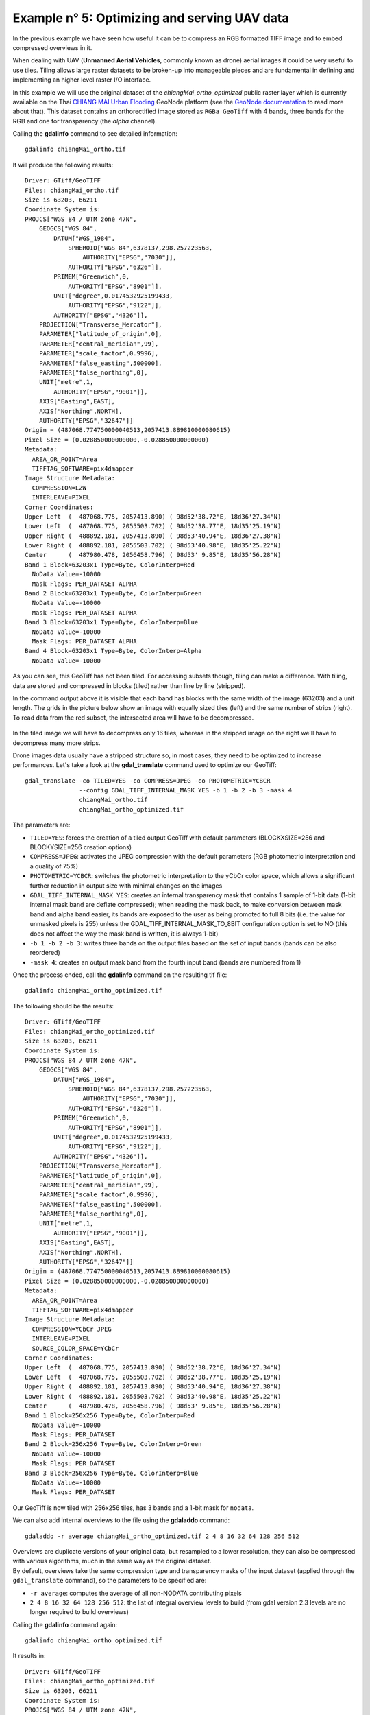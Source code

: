 .. module:: geoserver.example5

.. _geoserver.example5:

Example n° 5: Optimizing and serving UAV data
---------------------------------------------

In the previous example we have seen how useful it can be to compress an RGB formatted TIFF image and to embed compressed overviews in it.

When dealing with UAV (**Unmanned Aerial Vehicles**, commonly known as drone) aerial images it could be very useful to use tiles.
Tiling allows large raster datasets to be broken-up into manageable pieces and are fundamental in defining and implementing an higher level raster I/O interface.

In this example we will use the original dataset of the `chiangMai_ortho_optimized` public raster layer which is currently available on the Thai `CHIANG MAI Urban Flooding <https://urbanflooding.geo-solutions.it/>`_ GeoNode platform (see the `GeoNode documentation <http://docs.geonode.org/en/master/usage/managing_layers/layer_download.html>`_ to read more about that).
This dataset contains an orthorectified image stored as ``RGBa GeoTiff`` with 4 bands, three bands for the RGB and one for transparency (the *alpha* channel).

Calling the **gdalinfo** command to see detailed information::

    gdalinfo chiangMai_ortho.tif

It will produce the following results::

    Driver: GTiff/GeoTIFF
    Files: chiangMai_ortho.tif
    Size is 63203, 66211
    Coordinate System is:
    PROJCS["WGS 84 / UTM zone 47N",
        GEOGCS["WGS 84",
            DATUM["WGS_1984",
                SPHEROID["WGS 84",6378137,298.257223563,
                    AUTHORITY["EPSG","7030"]],
                AUTHORITY["EPSG","6326"]],
            PRIMEM["Greenwich",0,
                AUTHORITY["EPSG","8901"]],
            UNIT["degree",0.0174532925199433,
                AUTHORITY["EPSG","9122"]],
            AUTHORITY["EPSG","4326"]],
        PROJECTION["Transverse_Mercator"],
        PARAMETER["latitude_of_origin",0],
        PARAMETER["central_meridian",99],
        PARAMETER["scale_factor",0.9996],
        PARAMETER["false_easting",500000],
        PARAMETER["false_northing",0],
        UNIT["metre",1,
            AUTHORITY["EPSG","9001"]],
        AXIS["Easting",EAST],
        AXIS["Northing",NORTH],
        AUTHORITY["EPSG","32647"]]
    Origin = (487068.774750000040513,2057413.889810000080615)
    Pixel Size = (0.028850000000000,-0.028850000000000)
    Metadata:
      AREA_OR_POINT=Area
      TIFFTAG_SOFTWARE=pix4dmapper
    Image Structure Metadata:
      COMPRESSION=LZW
      INTERLEAVE=PIXEL
    Corner Coordinates:
    Upper Left  (  487068.775, 2057413.890) ( 98d52'38.72"E, 18d36'27.34"N)
    Lower Left  (  487068.775, 2055503.702) ( 98d52'38.77"E, 18d35'25.19"N)
    Upper Right (  488892.181, 2057413.890) ( 98d53'40.94"E, 18d36'27.38"N)
    Lower Right (  488892.181, 2055503.702) ( 98d53'40.98"E, 18d35'25.22"N)
    Center      (  487980.478, 2056458.796) ( 98d53' 9.85"E, 18d35'56.28"N)
    Band 1 Block=63203x1 Type=Byte, ColorInterp=Red
      NoData Value=-10000
      Mask Flags: PER_DATASET ALPHA
    Band 2 Block=63203x1 Type=Byte, ColorInterp=Green
      NoData Value=-10000
      Mask Flags: PER_DATASET ALPHA
    Band 3 Block=63203x1 Type=Byte, ColorInterp=Blue
      NoData Value=-10000
      Mask Flags: PER_DATASET ALPHA
    Band 4 Block=63203x1 Type=Byte, ColorInterp=Alpha
      NoData Value=-10000

As you can see, this GeoTiff has not been tiled.
For accessing subsets though, tiling can make a difference.
With tiling, data are stored and compressed in blocks (tiled) rather than line by line (stripped).

In the command output above it is visible that each band has blocks with the same width of the image (63203) and a unit length.
The grids in the picture below show an image with equally sized tiles (left) and the same number of strips (right).
To read data from the red subset, the intersected area will have to be decompressed.

.. figure:: img/tiled_vs_stripped.png
    :align: center

In the tiled image we will have to decompress only 16 tiles, whereas in the stripped image on the right we'll have to decompress many more strips.

Drone images data usually have a stripped structure so, in most cases, they need to be optimized to increase performances.
Let's take a look at the **gdal_translate** command used to optimize our GeoTiff::

    gdal_translate -co TILED=YES -co COMPRESS=JPEG -co PHOTOMETRIC=YCBCR
                   --config GDAL_TIFF_INTERNAL_MASK YES -b 1 -b 2 -b 3 -mask 4
                   chiangMai_ortho.tif
                   chiangMai_ortho_optimized.tif

The parameters are:

* ``TILED=YES``: forces the creation of a tiled output GeoTiff with default parameters (BLOCKXSIZE=256 and BLOCKYSIZE=256 creation options)
* ``COMPRESS=JPEG``: activates the JPEG compression with the default parameters (RGB photometric interpretation and a quality of 75%)
* ``PHOTOMETRIC=YCBCR``: switches the photometric interpretation to the yCbCr color space, which allows a significant further reduction in output size with minimal changes on the images
* ``GDAL_TIFF_INTERNAL_MASK YES``: creates an internal transparency mask that contains 1 sample of 1-bit data (1-bit internal mask band are deflate compressed); when reading the mask back, to make conversion between mask band and alpha band easier, its bands are exposed to the user as being promoted to full 8 bits (i.e. the value for unmasked pixels is 255) unless the GDAL_TIFF_INTERNAL_MASK_TO_8BIT configuration option is set to NO (this does not affect the way the mask band is written, it is always 1-bit)
* ``-b 1 -b 2 -b 3``: writes three bands on the output files based on the set of input bands (bands can be also reordered)
* ``-mask 4``: creates an output mask band from the fourth input band (bands are numbered from 1)

Once the process ended, call the **gdalinfo** command on the resulting tif file::

    gdalinfo chiangMai_ortho_optimized.tif

The following should be the results::

    Driver: GTiff/GeoTIFF
    Files: chiangMai_ortho_optimized.tif
    Size is 63203, 66211
    Coordinate System is:
    PROJCS["WGS 84 / UTM zone 47N",
        GEOGCS["WGS 84",
            DATUM["WGS_1984",
                SPHEROID["WGS 84",6378137,298.257223563,
                    AUTHORITY["EPSG","7030"]],
                AUTHORITY["EPSG","6326"]],
            PRIMEM["Greenwich",0,
                AUTHORITY["EPSG","8901"]],
            UNIT["degree",0.0174532925199433,
                AUTHORITY["EPSG","9122"]],
            AUTHORITY["EPSG","4326"]],
        PROJECTION["Transverse_Mercator"],
        PARAMETER["latitude_of_origin",0],
        PARAMETER["central_meridian",99],
        PARAMETER["scale_factor",0.9996],
        PARAMETER["false_easting",500000],
        PARAMETER["false_northing",0],
        UNIT["metre",1,
            AUTHORITY["EPSG","9001"]],
        AXIS["Easting",EAST],
        AXIS["Northing",NORTH],
        AUTHORITY["EPSG","32647"]]
    Origin = (487068.774750000040513,2057413.889810000080615)
    Pixel Size = (0.028850000000000,-0.028850000000000)
    Metadata:
      AREA_OR_POINT=Area
      TIFFTAG_SOFTWARE=pix4dmapper
    Image Structure Metadata:
      COMPRESSION=YCbCr JPEG
      INTERLEAVE=PIXEL
      SOURCE_COLOR_SPACE=YCbCr
    Corner Coordinates:
    Upper Left  (  487068.775, 2057413.890) ( 98d52'38.72"E, 18d36'27.34"N)
    Lower Left  (  487068.775, 2055503.702) ( 98d52'38.77"E, 18d35'25.19"N)
    Upper Right (  488892.181, 2057413.890) ( 98d53'40.94"E, 18d36'27.38"N)
    Lower Right (  488892.181, 2055503.702) ( 98d53'40.98"E, 18d35'25.22"N)
    Center      (  487980.478, 2056458.796) ( 98d53' 9.85"E, 18d35'56.28"N)
    Band 1 Block=256x256 Type=Byte, ColorInterp=Red
      NoData Value=-10000
      Mask Flags: PER_DATASET
    Band 2 Block=256x256 Type=Byte, ColorInterp=Green
      NoData Value=-10000
      Mask Flags: PER_DATASET
    Band 3 Block=256x256 Type=Byte, ColorInterp=Blue
      NoData Value=-10000
      Mask Flags: PER_DATASET

Our GeoTiff is now tiled with 256x256 tiles, has 3 bands and a 1-bit mask for ``nodata``.

We can also add internal overviews to the file using the **gdaladdo** command::

    gdaladdo -r average chiangMai_ortho_optimized.tif 2 4 8 16 32 64 128 256 512

| Overviews are duplicate versions of your original data, but resampled to a lower resolution, they can also be compressed with various algorithms, much in the same way as the original dataset.
| By default, overviews take the same compression type and transparency masks of the input dataset (applied through the ``gdal_translate`` command), so the parameters to be specified are:

* ``-r average``: computes the average of all non-NODATA contributing pixels
* ``2 4 8 16 32 64 128 256 512``: the list of integral overview levels to build (from gdal version 2.3 levels are no longer required to build overviews)

Calling the **gdalinfo** command again::

    gdalinfo chiangMai_ortho_optimized.tif

It results in::

    Driver: GTiff/GeoTIFF
    Files: chiangMai_ortho_optimized.tif
    Size is 63203, 66211
    Coordinate System is:
    PROJCS["WGS 84 / UTM zone 47N",
        GEOGCS["WGS 84",
            DATUM["WGS_1984",
                SPHEROID["WGS 84",6378137,298.257223563,
                    AUTHORITY["EPSG","7030"]],
                AUTHORITY["EPSG","6326"]],
            PRIMEM["Greenwich",0,
                AUTHORITY["EPSG","8901"]],
            UNIT["degree",0.0174532925199433,
                AUTHORITY["EPSG","9122"]],
            AUTHORITY["EPSG","4326"]],
        PROJECTION["Transverse_Mercator"],
        PARAMETER["latitude_of_origin",0],
        PARAMETER["central_meridian",99],
        PARAMETER["scale_factor",0.9996],
        PARAMETER["false_easting",500000],
        PARAMETER["false_northing",0],
        UNIT["metre",1,
            AUTHORITY["EPSG","9001"]],
        AXIS["Easting",EAST],
        AXIS["Northing",NORTH],
        AUTHORITY["EPSG","32647"]]
    Origin = (487068.774750000040513,2057413.889810000080615)
    Pixel Size = (0.028850000000000,-0.028850000000000)
    Metadata:
      AREA_OR_POINT=Area
      TIFFTAG_SOFTWARE=pix4dmapper
    Image Structure Metadata:
      COMPRESSION=YCbCr JPEG
      INTERLEAVE=PIXEL
      SOURCE_COLOR_SPACE=YCbCr
    Corner Coordinates:
    Upper Left  (  487068.775, 2057413.890) ( 98d52'38.72"E, 18d36'27.34"N)
    Lower Left  (  487068.775, 2055503.702) ( 98d52'38.77"E, 18d35'25.19"N)
    Upper Right (  488892.181, 2057413.890) ( 98d53'40.94"E, 18d36'27.38"N)
    Lower Right (  488892.181, 2055503.702) ( 98d53'40.98"E, 18d35'25.22"N)
    Center      (  487980.478, 2056458.796) ( 98d53' 9.85"E, 18d35'56.28"N)
    Band 1 Block=256x256 Type=Byte, ColorInterp=Red
      NoData Value=-10000
      Overviews: 31602x33106, 15801x16553, 7901x8277, 3951x4139, 1976x2070, 988x1035, 494x518, 247x259, 124x130
      Mask Flags: PER_DATASET
      Overviews of mask band: 31602x33106, 15801x16553, 7901x8277, 3951x4139, 1976x2070, 988x1035, 494x518, 247x259, 124x130
    Band 2 Block=256x256 Type=Byte, ColorInterp=Green
      NoData Value=-10000
      Overviews: 31602x33106, 15801x16553, 7901x8277, 3951x4139, 1976x2070, 988x1035, 494x518, 247x259, 124x130
      Mask Flags: PER_DATASET
      Overviews of mask band: 31602x3Results in:3106, 15801x16553, 7901x8277, 3951x4139, 1976x2070, 988x1035, 494x518, 247x259, 124x130
    Band 3 Block=256x256 Type=Byte, ColorInterp=Blue
      NoData Value=-10000
      Overviews: 31602x33106, 15801x16553, 7901x8277, 3951x4139, 1976x2070, 988x1035, 494x518, 247x259, 124x130
      Mask Flags: PER_DATASET
      Overviews of mask band: 31602x33106, 15801x16553, 7901x8277, 3951x4139, 1976x2070, 988x1035, 494x518, 247x259, 124x130

Notice that the transparency masks of internal overviews have been applied (their compression does not show up in the file metadata).

UAVs usually provide also two other types of data: ``DTM (Digital Terrain Model)`` and ``DSM (Digital Surface Model)``.
Those data require different processes to be optimized.
Let's look at some examples to better understand how to use gdal to accomplish that task.

From the `CHIANG MAI Urban Flooding <https://urbanflooding.geo-solutions.it/>`_ GeoNode platform it is currently available the ``chiangMai_dtm_optimized`` layer, let's download its original dataset.
This dataset should contain the **DTM** file ``chiangMai_dtm.tif``.

Calling the **gdalinfo** command on it::

      gdalinfo chiangMai_dtm.tif

The following information will be displayed::

    Driver: GTiff/GeoTIFF
    Files: chiangMai_dtm.tif
    Size is 12638, 13240
    Coordinate System is:
    PROJCS["WGS 84 / UTM zone 47N",
        GEOGCS["WGS 84",
            DATUM["WGS_1984",
                SPHEROID["WGS 84",6378137,298.257223563,
                    AUTHORITY["EPSG","7030"]],
                AUTHORITY["EPSG","6326"]],
            PRIMEM["Greenwich",0,
                AUTHORITY["EPSG","8901"]],
            UNIT["degree",0.0174532925199433,
                AUTHORITY["EPSG","9122"]],
            AUTHORITY["EPSG","4326"]],
        PROJECTION["Transverse_Mercator"],
        PARAMETER["latitude_of_origin",0],
        PARAMETER["central_meridian",99],
        PARAMETER["scale_factor",0.9996],
        PARAMETER["false_easting",500000],
        PARAMETER["false_northing",0],
        UNIT["metre",1,
            AUTHORITY["EPSG","9001"]],
        AXIS["Easting",EAST],
        AXIS["Northing",NORTH],
        AUTHORITY["EPSG","32647"]]
    Origin = (487068.774750000040513,2057413.889810000080615)
    Pixel Size = (0.144270000000000,-0.144270000000000)
    Metadata:
      AREA_OR_POINT=Area
      TIFFTAG_SOFTWARE=pix4dmapper
    Image Structure Metadata:
      COMPRESSION=LZW
      INTERLEAVE=BAND
    Corner Coordinates:
    Upper Left  (  487068.775, 2057413.890) ( 98d52'38.72"E, 18d36'27.34"N)
    Lower Left  (  487068.775, 2055503.755) ( 98d52'38.77"E, 18d35'25.19"N)
    Upper Right (  488892.059, 2057413.890) ( 98d53'40.94"E, 18d36'27.37"N)
    Lower Right (  488892.059, 2055503.755) ( 98d53'40.98"E, 18d35'25.22"N)
    Center      (  487980.417, 2056458.822) ( 98d53' 9.85"E, 18d35'56.28"N)
    Band 1 Block=12638x1 Type=Float32, ColorInterp=Gray
      NoData Value=-10000

Reading this image could be very slow because it has not been tiled yet.
So, as discussed above, its data need to be stored and compressed in tiles to increase performances.

The following **gdal_translate** command should be appropriate for that purpose::

    gdal_translate -co TILED=YES -co COMPRESS=DEFLATE chiangMai_dtm.tif chiangMai_dtm_optimized.tif

When the data to compress consists of imagery (es. aerial photographs, true-color satellite images, or colored maps) you can use lossy algorithms such as JPEG.
We are now compressing data where the precision is important, the band data type is ``Float32`` and elevation values should not be altered, so a lossy algorithm such as JPEG is not suitable.
JPEG should generally only be used with Byte data (8 bit per channel) so we have choosen the lossless DEFLATE compression through the ``COMPRESS=DEFLATE`` creation option.

Calling the **gdalinfo** command again::

    gdalinfo chiangMai_dtm_optimized.tif

We can observe the following results::

    Driver: GTiff/GeoTIFF
    Files: chiangMai_dtm_optimized.tif
    Size is 12638, 13240
    Coordinate System is:
    PROJCS["WGS 84 / UTM zone 47N",
        GEOGCS["WGS 84",
            DATUM["WGS_1984",
                SPHEROID["WGS 84",6378137,298.257223563,
                    AUTHORITY["EPSG","7030"]],
                AUTHORITY["EPSG","6326"]],
            PRIMEM["Greenwich",0,
                AUTHORITY["EPSG","8901"]],
            UNIT["degree",0.0174532925199433,
                AUTHORITY["EPSG","9122"]],
            AUTHORITY["EPSG","4326"]],
        PROJECTION["Transverse_Mercator"],
        PARAMETER["latitude_of_origin",0],
        PARAMETER["central_meridian",99],
        PARAMETER["scale_factor",0.9996],
        PARAMETER["false_easting",500000],
        PARAMETER["false_northing",0],
        UNIT["metre",1,
            AUTHORITY["EPSG","9001"]],
        AXIS["Easting",EAST],
        AXIS["Northing",NORTH],
        AUTHORITY["EPSG","32647"]]
    Origin = (487068.774750000040513,2057413.889810000080615)
    Pixel Size = (0.144270000000000,-0.144270000000000)
    Metadata:
      AREA_OR_POINT=Area
      TIFFTAG_SOFTWARE=pix4dmapper
    Image Structure Metadata:
      COMPRESSION=DEFLATE
      INTERLEAVE=BAND
    Corner Coordinates:
    Upper Left  (  487068.775, 2057413.890) ( 98d52'38.72"E, 18d36'27.34"N)
    Lower Left  (  487068.775, 2055503.755) ( 98d52'38.77"E, 18d35'25.19"N)
    Upper Right (  488892.059, 2057413.890) ( 98d53'40.94"E, 18d36'27.37"N)
    Lower Right (  488892.059, 2055503.755) ( 98d53'40.98"E, 18d35'25.22"N)
    Center      (  487980.417, 2056458.822) ( 98d53' 9.85"E, 18d35'56.28"N)
    Band 1 Block=256x256 Type=Float32, ColorInterp=Gray
      NoData Value=-10000

We need also to create overviews through the **gdaladdo** command::

    gdaladdo -r nearest chiangMai_dtm_optimized.tif 2 4 8 16 32 64

Unlike the previous example, overviews will be created with the ``nearest`` resampling algorithm.
That is due to the nature of the data we are representing: we should not consider the average between two elevation values but simply the closer one, it is more reliable regarding the conservation of the original data.

Calling the **gdalinfo** command again::

    gdalinfo chiangMai_dtm_optimized.tif

We can see the following information::

    Driver: GTiff/GeoTIFF
    Files: chiangMai_dtm_optimized.tif
    Size is 12638, 13240
    Coordinate System is:
    PROJCS["WGS 84 / UTM zone 47N",
        GEOGCS["WGS 84",
            DATUM["WGS_1984",
                SPHEROID["WGS 84",6378137,298.257223563,
                    AUTHORITY["EPSG","7030"]],
                AUTHORITY["EPSG","6326"]],
            PRIMEM["Greenwich",0,
                AUTHORITY["EPSG","8901"]],
            UNIT["degree",0.0174532925199433,
                AUTHORITY["EPSG","9122"]],
            AUTHORITY["EPSG","4326"]],
        PROJECTION["Transverse_Mercator"],
        PARAMETER["latitude_of_origin",0],
        PARAMETER["central_meridian",99],
        PARAMETER["scale_factor",0.9996],
        PARAMETER["false_easting",500000],
        PARAMETER["false_northing",0],
        UNIT["metre",1,
            AUTHORITY["EPSG","9001"]],
        AXIS["Easting",EAST],
        AXIS["Northing",NORTH],
        AUTHORITY["EPSG","32647"]]
    Origin = (487068.774750000040513,2057413.889810000080615)
    Pixel Size = (0.144270000000000,-0.144270000000000)
    Metadata:
      AREA_OR_POINT=Area
      TIFFTAG_SOFTWARE=pix4dmapper
    Image Structure Metadata:
      COMPRESSION=DEFLATE
      INTERLEAVE=BAND
    Corner Coordinates:
    Upper Left  (  487068.775, 2057413.890) ( 98d52'38.72"E, 18d36'27.34"N)
    Lower Left  (  487068.775, 2055503.755) ( 98d52'38.77"E, 18d35'25.19"N)
    Upper Right (  488892.059, 2057413.890) ( 98d53'40.94"E, 18d36'27.37"N)
    Lower Right (  488892.059, 2055503.755) ( 98d53'40.98"E, 18d35'25.22"N)
    Center      (  487980.417, 2056458.822) ( 98d53' 9.85"E, 18d35'56.28"N)
    Band 1 Block=256x256 Type=Float32, ColorInterp=Gray
      NoData Value=-10000
      Overviews: 6319x6620, 3160x3310, 1580x1655, 790x828, 395x414, 198x207

Overviews have been created.
By default, they inherit the same compression type of the original dataset (there is no evidence of it in the ``gdalinfo`` output).

The `CHIANG MAI Urban Flooding <https://urbanflooding.geo-solutions.it/>`_ GeoNode platform makes also available the ``chiangMai_dsm_optimized`` layer's original dataset for downloading.
This should contain the **DSM** file ``chiangMai_dsm.tif``.

| A ``DTM`` is simply an elevation surface representing the bare earth referenced to a common vertical datum, a ``DSM`` is very similar to it but it captures the natural and built features on the Earth’s surface.
  They both represent the same data type so those two datasets can be treated in the same way.
| Let's execute the following commands to optimize the file (the same considerations made in the previous example apply).

Checking the file current configuration with **gdalinfo**::

    gdalinfo chiangMai_dsm.tif

The following information should be displayed::

    Driver: GTiff/GeoTIFF
    Files: chiangMai_dsm.tif
    Size is 63203, 66211
    Coordinate System is:
    PROJCS["WGS 84 / UTM zone 47N",
        GEOGCS["WGS 84",
            DATUM["WGS_1984",
                SPHEROID["WGS 84",6378137,298.257223563,
                    AUTHORITY["EPSG","7030"]],
                AUTHORITY["EPSG","6326"]],
            PRIMEM["Greenwich",0,
                AUTHORITY["EPSG","8901"]],
            UNIT["degree",0.0174532925199433,
                AUTHORITY["EPSG","9122"]],
            AUTHORITY["EPSG","4326"]],
        PROJECTION["Transverse_Mercator"],
        PARAMETER["latitude_of_origin",0],
        PARAMETER["central_meridian",99],
        PARAMETER["scale_factor",0.9996],
        PARAMETER["false_easting",500000],
        PARAMETER["false_northing",0],
        UNIT["metre",1,
            AUTHORITY["EPSG","9001"]],
        AXIS["Easting",EAST],
        AXIS["Northing",NORTH],
        AUTHORITY["EPSG","32647"]]
    Origin = (487068.774750000040513,2057413.889810000080615)
    Pixel Size = (0.028850000000000,-0.028850000000000)
    Metadata:
      AREA_OR_POINT=Area
      TIFFTAG_SOFTWARE=pix4dmapper
    Image Structure Metadata:
      COMPRESSION=LZW
      INTERLEAVE=BAND
    Corner Coordinates:
    Upper Left  (  487068.775, 2057413.890) ( 98d52'38.72"E, 18d36'27.34"N)
    Lower Left  (  487068.775, 2055503.702) ( 98d52'38.77"E, 18d35'25.19"N)
    Upper Right (  488892.181, 2057413.890) ( 98d53'40.94"E, 18d36'27.38"N)
    Lower Right (  488892.181, 2055503.702) ( 98d53'40.98"E, 18d35'25.22"N)
    Center      (  487980.478, 2056458.796) ( 98d53' 9.85"E, 18d35'56.28"N)
    Band 1 Block=63203x1 Type=Float32, ColorInterp=Gray
      NoData Value=-10000

Calling **gdal_translate** to apply tiling and compression::

    gdal_translate -co TILED=YES -co COMPRESS=DEFLATE -co BIGTIFF=YES chiangMai_dsm.tif chiangMai_dsm_optimized.tif

.. note:: We used the ``BIGTIFF=YES`` creation option because the file is larger than 4 GB. Alternatively, the ``BIGTIFF=IF_NEEDED`` will only create a BigTIFF if it is clearly needed. The ``BIGTIFF=IF_SAFER`` will create BigTIFF if the resulting file *might* exceed 4GB.

Calling **gdalinfo** again::

    gdalinfo chiangMai_dsm_optimized.tif

Results::

    Driver: GTiff/GeoTIFF
    Files: chiangMai_dsm_optimized.tif
    Size is 63203, 66211
    Coordinate System is:
    PROJCS["WGS 84 / UTM zone 47N",
        GEOGCS["WGS 84",
            DATUM["WGS_1984",
                SPHEROID["WGS 84",6378137,298.257223563,
                    AUTHORITY["EPSG","7030"]],
                AUTHORITY["EPSG","6326"]],
            PRIMEM["Greenwich",0,
                AUTHORITY["EPSG","8901"]],
            UNIT["degree",0.0174532925199433,
                AUTHORITY["EPSG","9122"]],
            AUTHORITY["EPSG","4326"]],
        PROJECTION["Transverse_Mercator"],
        PARAMETER["latitude_of_origin",0],
        PARAMETER["central_meridian",99],
        PARAMETER["scale_factor",0.9996],
        PARAMETER["false_easting",500000],
        PARAMETER["false_northing",0],
        UNIT["metre",1,
            AUTHORITY["EPSG","9001"]],
        AXIS["Easting",EAST],
        AXIS["Northing",NORTH],
        AUTHORITY["EPSG","32647"]]
    Origin = (487068.774750000040513,2057413.889810000080615)
    Pixel Size = (0.028850000000000,-0.028850000000000)
    Metadata:
      AREA_OR_POINT=Area
      TIFFTAG_SOFTWARE=pix4dmapper
    Image Structure Metadata:
      COMPRESSION=DEFLATE
      INTERLEAVE=BAND
    Corner Coordinates:
    Upper Left  (  487068.775, 2057413.890) ( 98d52'38.72"E, 18d36'27.34"N)
    Lower Left  (  487068.775, 2055503.702) ( 98d52'38.77"E, 18d35'25.19"N)
    Upper Right (  488892.181, 2057413.890) ( 98d53'40.94"E, 18d36'27.38"N)
    Lower Right (  488892.181, 2055503.702) ( 98d53'40.98"E, 18d35'25.22"N)
    Center      (  487980.478, 2056458.796) ( 98d53' 9.85"E, 18d35'56.28"N)
    Band 1 Block=256x256 Type=Float32, ColorInterp=Gray
      NoData Value=-10000

Creating overviews with the **gdaladdo** command::

    gdaladdo -r nearest chiangMai_dsm_optimized.tif 2 4 8 16 32 64

Calling **gdalinfo** for the optimized file::

    gdalinfo chiangMai_dsm_optimized.tif

Results::

    Driver: GTiff/GeoTIFF
    Files: chiangMai_dsm_optimized.tif
    Size is 63203, 66211
    Coordinate System is:
    PROJCS["WGS 84 / UTM zone 47N",
        GEOGCS["WGS 84",
            DATUM["WGS_1984",
                SPHEROID["WGS 84",6378137,298.257223563,
                    AUTHORITY["EPSG","7030"]],
                AUTHORITY["EPSG","6326"]],
            PRIMEM["Greenwich",0,
                AUTHORITY["EPSG","8901"]],
            UNIT["degree",0.0174532925199433,
                AUTHORITY["EPSG","9122"]],
            AUTHORITY["EPSG","4326"]],
        PROJECTION["Transverse_Mercator"],
        PARAMETER["latitude_of_origin",0],
        PARAMETER["central_meridian",99],
        PARAMETER["scale_factor",0.9996],
        PARAMETER["false_easting",500000],
        PARAMETER["false_northing",0],
        UNIT["metre",1,
            AUTHORITY["EPSG","9001"]],
        AXIS["Easting",EAST],
        AXIS["Northing",NORTH],
        AUTHORITY["EPSG","32647"]]
    Origin = (487068.774750000040513,2057413.889810000080615)
    Pixel Size = (0.028850000000000,-0.028850000000000)
    Metadata:
      AREA_OR_POINT=Area
      TIFFTAG_SOFTWARE=pix4dmapper
    Image Structure Metadata:
      COMPRESSION=DEFLATE
      INTERLEAVE=BAND
    Corner Coordinates:
    Upper Left  (  487068.775, 2057413.890) ( 98d52'38.72"E, 18d36'27.34"N)
    Lower Left  (  487068.775, 2055503.702) ( 98d52'38.77"E, 18d35'25.19"N)
    Upper Right (  488892.181, 2057413.890) ( 98d53'40.94"E, 18d36'27.38"N)
    Lower Right (  488892.181, 2055503.702) ( 98d53'40.98"E, 18d35'25.22"N)
    Center      (  487980.478, 2056458.796) ( 98d53' 9.85"E, 18d35'56.28"N)
    Band 1 Block=256x256 Type=Float32, ColorInterp=Gray
      NoData Value=-10000
      Overviews: 31602x33106, 15801x16553, 7901x8277, 3951x4139, 1976x2070, 988x1035
